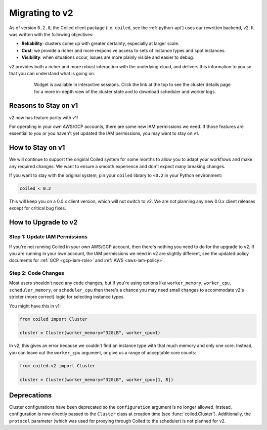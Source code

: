 Migrating to v2
===============

As of version ``0.2.0``, the Coiled client package (i.e. ``coiled``, see the :ref:`python-api`) uses our rewritten backend, v2.
It was written with the following objectives:

-   **Reliability**: clusters come up with greater certainty, especially at larger scale.
-   **Cost**: we provide a richer and more responsive access to sets of instance types and spot instances.
-   **Visibility**: when situations occur, issues are more plainly visible and easier to debug.

v2 provides both a richer and more robust interaction with the underlying cloud,
and delivers this information to you so that you can understand what is going
on.

    .. figure:: images/widget-gif.gif
       :alt: Terminal dashboard displaying the Coiled cluster status overview, configuration, and Dask worker states.

       Widget is available in interactive sessions. Click the link at the top to see the cluster details page for a more in-depth view of the cluster state and to download scheduler and worker logs.

Reasons to Stay on v1
---------------------

v2 now has feature parity with v1!

For operating in your own AWS/GCP accounts, there are some new IAM permissions we need. If those features are essential to you or you haven't yet updated the IAM permissions, you may want to stay on v1.

How to Stay on v1
-----------------

We will continue to support the original Coiled system for some months to allow you to adapt your workflows and make any required changes. We want to ensure a smooth experience and don't expect many breaking changes.

If you want to stay with the original system, pin
your ``coiled`` library to ``<0.2`` in your Python environment:

.. code-block:: python

    coiled < 0.2

This will keep you on a 0.0.x client version, which will not switch to v2. We are not planning any new 0.0.x client
releases except for critical bug fixes.

How to Upgrade to v2
--------------------

Step 1: Update IAM Permissions
~~~~~~~~~~~~~~~~~~~~~~~~~~~~~~

If you're not running Coiled in your own AWS/GCP account, then there's nothing you need to do for the upgrade to v2. If you are running in your own account, the IAM permissions we need in v2 are slightly different, see the updated policy documents for :ref:`GCP <gcp-iam-role>`  and  :ref:`AWS <aws-iam-policy>`.

Step 2: Code Changes
~~~~~~~~~~~~~~~~~~~~

Most users shouldn't need any code changes, but if you're using options like ``worker_memory``, ``worker_cpu``,
``scheduler_memory``, or ``scheduler_cpu`` then there's a chance you may need small changes to accommodate v2's stricter (more correct) logic for selecting instance types.

You might have this in v1:

.. code-block:: python

    from coiled import Cluster

    cluster = Cluster(worker_memory="32GiB", worker_cpu=1)

In v2, this gives an error because we couldn't find an instance type with that much memory and only one core.
Instead, you can leave out the ``worker_cpu`` argument, or give us a range of acceptable core counts:

.. code-block:: python

    from coiled.v2 import Cluster

    cluster = Cluster(worker_memory="32GiB", worker_cpu=[1, 8])


Deprecations
------------

Cluster configurations have been deprecated so the ``configuration`` argument is no longer allowed. Instead, configuration is now directly passed to the ``Cluster`` class at creation time (see :func:`coiled.Cluster`). Additionally, the ``protocol`` parameter (which was used for proxying through Coiled to the scheduler) is not planned for v2.


